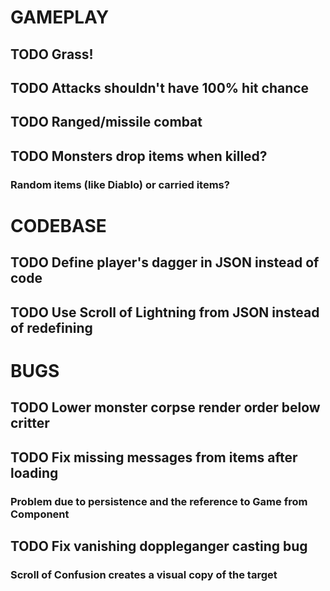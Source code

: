 #+STARTUP: showeverything

* GAMEPLAY
** TODO Grass!
** TODO Attacks shouldn't have 100% hit chance
** TODO Ranged/missile combat
** TODO Monsters drop items when killed?
*** Random items (like Diablo) or carried items?

* CODEBASE
** TODO Define player's dagger in JSON instead of code
** TODO Use Scroll of Lightning from JSON instead of redefining

* BUGS
** TODO Lower monster corpse render order below critter
** TODO Fix missing messages from items after loading
*** Problem due to persistence and the reference to Game from Component
** TODO Fix vanishing doppleganger casting bug
*** Scroll of Confusion creates a visual copy of the target
